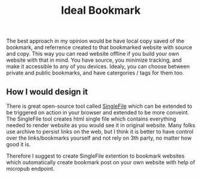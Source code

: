 #+TITLE: Ideal Bookmark
#+OPTIONS: toc:nil
#+BEGIN_EXPORT markdown
---
title: Ideal Bookmark approach
layout: blog.njk
date: 2021-08-02
posttype: blog
tags:
  - blog
  - post
description: Overview of ideal approach to bookmark websites on the internet.
---
#+END_EXPORT

The best approach in my opinion would be have local copy saved of the bookmark, and referrence created to that bookmarked website with source and copy. This way you can read website offline if you build your own website with that in mind. You have source, you minimize tracking, and make it accessible to any of you devices. Idealy, you can choose between private and public bookmarks, and have catergories / tags for them too.


** How I would design it
There is great open-source tool called [[https://github.com/gildas-lormeau/SingleFile][SingleFile]] which can be extended to be triggered on action in your browser and extended to be more conveint. The SingleFile tool creates html single file which contains everything needed to render website as you would see it in original website. Many folks use archive to persist links on the web, but I think it is better to have control over the links/bookmarks yourself and not rely on 3th party, no matter how good it is.

Therefore I suggest to create SingleFile extention to bookmark websites which outomatically create bookmark post on your own website with help of micropub endpoint.
